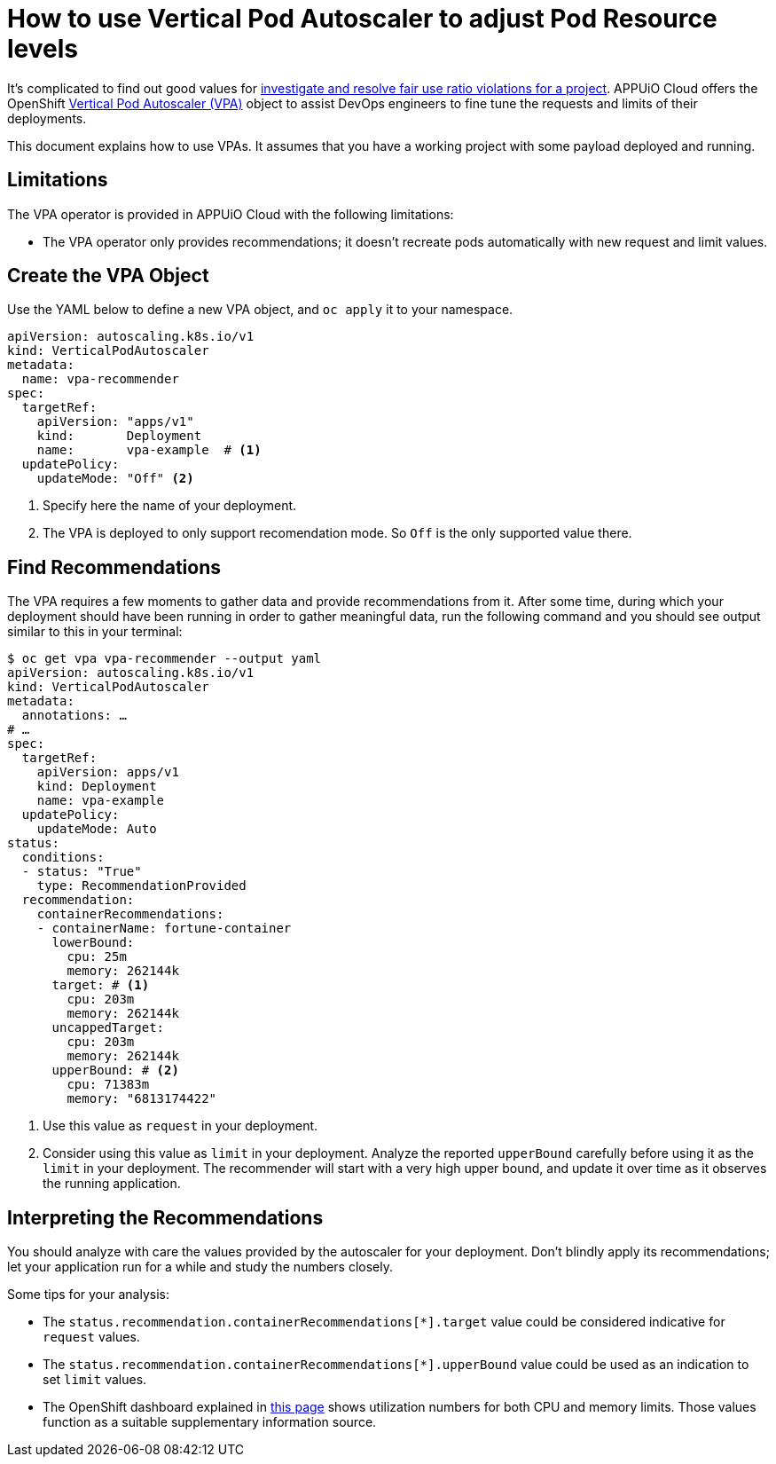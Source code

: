 = How to use Vertical Pod Autoscaler to adjust Pod Resource levels

It's complicated to find out good values for xref:how-to/check-cpu-requests.adoc[investigate and resolve fair use ratio violations for a project]. APPUiO Cloud offers the OpenShift https://docs.openshift.com/container-platform/4.11/nodes/pods/nodes-pods-vertical-autoscaler.html[Vertical Pod Autoscaler (VPA)] object to assist DevOps engineers to fine tune the requests and limits of their deployments.

This document explains how to use VPAs. It assumes that you have a working project with some payload deployed and running.

== Limitations

The VPA operator is provided in APPUiO Cloud with the following limitations:

* The VPA operator only provides recommendations; it doesn't recreate pods automatically with new request and limit values.

== Create the VPA Object

Use the YAML below to define a new VPA object, and `oc apply` it to your namespace.

[source,yaml]
--
apiVersion: autoscaling.k8s.io/v1
kind: VerticalPodAutoscaler
metadata:
  name: vpa-recommender
spec:
  targetRef:
    apiVersion: "apps/v1"
    kind:       Deployment
    name:       vpa-example  # <1>
  updatePolicy:
    updateMode: "Off" <2>
--
<1> Specify here the name of your deployment.
<2> The VPA is deployed to only support recomendation mode. So `Off` is the only supported value there.

== Find Recommendations

The VPA requires a few moments to gather data and provide recommendations from it. After some time, during which your deployment should have been running in order to gather meaningful data, run the following command and you should see output similar to this in your terminal:

[source,bash]
--
$ oc get vpa vpa-recommender --output yaml
apiVersion: autoscaling.k8s.io/v1
kind: VerticalPodAutoscaler
metadata:
  annotations: …
# …
spec:
  targetRef:
    apiVersion: apps/v1
    kind: Deployment
    name: vpa-example
  updatePolicy:
    updateMode: Auto
status:
  conditions:
  - status: "True"
    type: RecommendationProvided
  recommendation:
    containerRecommendations:
    - containerName: fortune-container
      lowerBound:
        cpu: 25m
        memory: 262144k
      target: # <1>
        cpu: 203m
        memory: 262144k
      uncappedTarget:
        cpu: 203m
        memory: 262144k
      upperBound: # <2>
        cpu: 71383m
        memory: "6813174422"
--
<1> Use this value as `request` in your deployment.
<2> Consider using this value as `limit` in your deployment.
Analyze the reported `upperBound` carefully before using it as the `limit` in your deployment.
The recommender will start with a very high upper bound, and update it over time as it observes the running application.

== Interpreting the Recommendations

You should analyze with care the values provided by the autoscaler for your deployment. Don't blindly apply its recommendations; let your application run for a while and study the numbers closely.

Some tips for your analysis:

* The `status.recommendation.containerRecommendations[*].target` value could be considered indicative for `request` values.
* The `status.recommendation.containerRecommendations[*].upperBound` value could be used as an indication to set `limit` values.
* The OpenShift dashboard explained in xref:how-to/check-cpu-requests.adoc[this page] shows utilization numbers for both CPU and memory limits. Those values function as a suitable supplementary information source.
